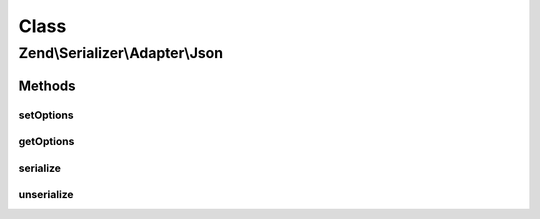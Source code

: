 .. Serializer/Adapter/Json.php generated using docpx on 01/30/13 03:02pm


Class
*****

Zend\\Serializer\\Adapter\\Json
===============================

Methods
-------

setOptions
++++++++++

.. function:: setOptions()


    Set options

    :param array|\Traversable|JsonOptions: 

    :rtype: Json 



getOptions
++++++++++

.. function:: getOptions()


    Get options

    :rtype: JsonOptions 



serialize
+++++++++

.. function:: serialize()


    Serialize PHP value to JSON

    :param mixed: 

    :rtype: string 

    :throws: Exception\InvalidArgumentException 
    :throws: Exception\RuntimeException 



unserialize
+++++++++++

.. function:: unserialize()


    Deserialize JSON to PHP value

    :param string: 

    :rtype: mixed 

    :throws: Exception\InvalidArgumentException 
    :throws: Exception\RuntimeException 



